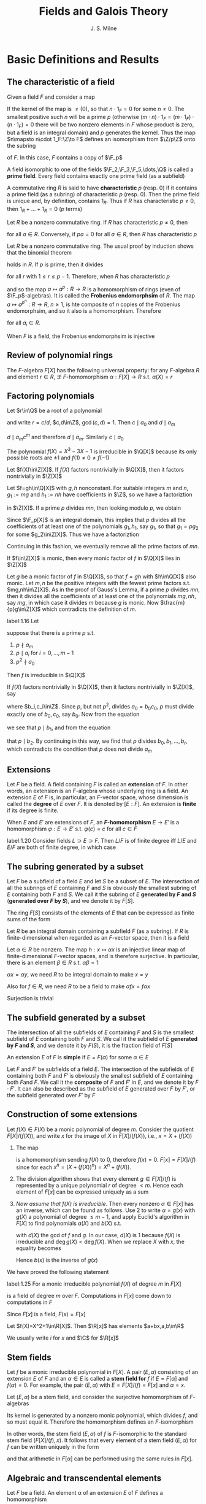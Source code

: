 #+TITLE: Fields and Galois Theory

#+AUTHOR: J. S. Milne
#+EXPORT_FILE_NAME: ../latex/FieldsAndGaloisTheory/FieldsAndGaloisTheory.tex
#+LATEX_HEADER: \graphicspath{{../../books/}}
#+LATEX_HEADER: \input{../preamble.tex}
#+LATEX_HEADER: \makeindex
* Basic Definitions and Results
** The characteristic of a field
    Given a field \(F\) and consider a map
    \begin{equation*}
    \Z\to F,\quad n\mapsto n\cdot 1_F
    \end{equation*}
    If the kernel of the map is \(\neq (0)\), so that \(n\cdot 1_F=0\) for some \(n\neq 0\). The smallest
    positive such \(n\) will be a prime \(p\) (otherwise \((m\cdot n)\cdot 1_F=(m\cdot 1_F)\cdot (n\cdot 1_F)=0\) there
    will be two nonzero elements in \(F\) whose product is zero, but a field is an integral domain)
    and \(p\) generates the kernel. Thus the map \(n\mapsto n\cdot 1_F:\Z\to F\) defines an isomorphism
    from \(\Z/p\Z\) onto the subring
    \begin{equation*}
    \{m\cdot 1_F\mid m\in\Z\}
    \end{equation*}
    of \(F\). In this case, \(F\) contains a copy of \(\F_p\)

    A field isomorphic to one of the fields \(\F_2,\F_3,\F_5,\dots,\Q\) is called a *prime field*. Every field
    contains exactly one prime field (as a subfield)

    A commutative ring \(R\) is said to have *characteristic* \(p\) (resp. 0) if it contains a prime
    field (as a subring) of characteristic \(p\) (resp. 0). Then the prime field is unique and, by
    definition, contains \(1_R\). Thus if \(R\) has characteristic \(p\neq 0\), then \(1_R+\dots+1_R=0\)
    (\(p\) terms)

    Let \(R\) be a nonzero commutative ring. If \(R\) has characteristic \(p\neq 0\), then
    \begin{equation*}
    pa:=\underbrace{a+\dots+a}_{p\text{ terms}}=\underbrace{(1_R+\dots+1_R)}_{p\text{ terms}}a=0a=0
    \end{equation*}
    for all \(a\in R\). Conversely, if \(pa=0\) for all \(a\in R\), then \(R\) has characteristic \(p\)

    Let \(R\) be a nonzero commutative ring. The usual proof by induction shows that the binomial
    theorem
    \begin{equation*}
    (a+b)^m=a^m+\binom{m}{1}a^{m-1}b+\binom{m}{2}a^{m-2}b^2+\dots+b^m
    \end{equation*}
    holds in \(R\). If \(p\) is prime, then it divides
    \begin{equation*}
    \binom{p}{r}:=\frac{p!}{r!(p-r)!}
    \end{equation*}
    for all \(r\) with \(1\le r\le p-1\). Therefore, when \(R\) has characteristic \(p\)
    \begin{equation*}
    (a+b)^p=a^p+b^p\quad\text{ for all }a,b\in R
    \end{equation*}
    and so the map \(a\mapsto a^p:R\to R\) is a homomorphism of rings (even of \(\F_p\)-algebras). It is
    called the *Frobenius endomorphsim* of \(R\). The map \(a\mapsto a^{p^n}:R\to R\), \(n\ge 1\), is hte
    composite of \(n\) copies of the Frobenius endomorphsim, and so it also is a homomorphism.
    Therefore
    \begin{equation*}
    (a_1,\dots,a_m)^{p^n}=a_1^{p^n}+\dots+a_m^{p^n}
    \end{equation*}
    for all \(a_i\in R\).

    When \(F\) is a field, the Frobenius endomorphsim is injective
** Review of polynomial rings
    The \(F\)-algebra \(F[X]\) has the following universal property: for any \(F\)-algebra \(R\) and
    element \(r\in R\), \(\exists!\) \(F\)-homomorphism \(\alpha:F[X]\to R\) s.t. \(\alpha(X)=r\)
** Factoring polynomials
    #+ATTR_LATEX: :options []
    #+BEGIN_proposition
    Let \(r\in\Q\) be a root of a polynomial
    \begin{equation*}
    a_mX^m+a_{m-1}X^{m-1}+\dots+a_0,\quad a_i\in\Z
    \end{equation*}
    and write \(r=c/d\), \(c,d\in\Z\), \(\gcd(c,d)=1\). Then \(c\mid a_0\) and \(d\mid a_m\)
    #+END_proposition

    #+BEGIN_proof
    \begin{equation*}
    a_mc^m+a_{m-1}c^{m-1}d+\dots+a_0d^m=0
    \end{equation*}
    \(d\mid a_mc^m\) and therefore \(d\mid a_m\). Similarly \(c\mid a_0\)
    #+END_proof

    #+ATTR_LATEX: :options []
    #+BEGIN_examplle
    The polynomial \(f(X)=X^3-3X-1\) is irreducible in \(\Q[X]\) because its only possible roots
    are \(\pm 1\) and \(f(1)\neq 0\neq f(-1)\)
    #+END_examplle

    #+ATTR_LATEX: :options [Gauss's Lemma]
    #+BEGIN_proposition
    Let \(f(X)\in\Z[X]\). If \(f(X)\) factors nontrivially in \(\Q[X]\), then it factors nontrivially in \(\Z[X]\)
    #+END_proposition

    #+BEGIN_proof
    Let \(f=gh\in\Q[X]\) with \(g,h\) nonconstant. For suitable integers \(m\) and \(n\), \(g_1:=mg\)
    and \(h_1:=nh\) have coefficients in \(\Z\), so we have a factoriztion
    \begin{equation*}
    mnf=g_1\cdot h_1
    \end{equation*}
    in \(\Z[X]\). If a prime \(p\) divides \(mn\), then looking modulo \(p\), we obtain
    \begin{equation*}
    0=\bbar{g_1}\cdot\bbar{h_1}\in\F_p[X]
    \end{equation*}
    Since \(\F_p[X]\) is an integral domain, this implies that \(p\) divides all the coefficients of
    at least one of the polynomials \(g_1,h_1\), say \(g_1\), so that \(g_1=pg_2\) for some \(g_2\in\Z[X]\).
    Thus we have a factoriztion
    \begin{equation*}
    (mn/p)f=g_2\cdot h_1\in\Z[X]
    \end{equation*}
    Continuing in this fashion, we eventually remove all the prime factors of \(mn\).
    #+END_proof

    #+ATTR_LATEX: :options []
    #+BEGIN_proposition
    If \(f\in\Z[X]\) is monic, then every monic factor of \(f\) in \(\Q[X]\) lies in \(\Z[X]\)
    #+END_proposition

    #+BEGIN_proof
    Let \(g\) be a monic factor of \(f\) in \(\Q[X]\), so that \(f=gh\) with \(h\in\Q[X]\) also monic.
    Let \(m,n\) be the positive integers with the fewest prime factors s.t. \(mg,nh\in\Z[X]\). As in
    the proof of Gauss's Lemma, if a prime \(p\) divides \(mn\), then it divides all the
    coefficients of at least one of the polynomials \(mg,nh\), say \(mg\), in which case it
    divides \(m\) because \(g\) is monic. Now \(\frac{m}{p}g\in\Z[X]\) which contradicts the definition
    of \(m\).
    #+END_proof

    #+ATTR_LATEX: :options [Eisenstein's Criterion]
    #+BEGIN_proposition
    label:1.16
    Let
    \begin{equation*}
    f=a_mX^m+\dots+a_0,\quad a_i\in\Z
    \end{equation*}
    suppose that there is a prime \(p\) s.t.
    1. \(p\nmid a_m\)
    2. \(p\mid a_i\)  for \(i=0,\dots,m-1\)
    3. \(p^2\nmid a_0\)


    Then \(f\) is irreducible in \(\Q[X]\)
    #+END_proposition

    #+BEGIN_proof
    If \(f(X)\) factors nontrivially in \(\Q[X]\), then it factors nontrivially in \(\Z[X]\), say
    \begin{equation*}
    a_mX^m+\dots+a_0=(b_rX^r+\dots+b_0)(c_sX^s+\dots+c_0)
    \end{equation*}
    where \(b_i,c_i\in\Z\). Since \(p\), but not \(p^2\), divides \(a_0=b_0c_0\), \(p\) must divide
    exactly one of \(b_0,c_0\), say \(b_0\). Now from the equation
    \begin{equation*}
    a_1=b_0c_1+b_1c_0
    \end{equation*}
    we see that \(p\mid b_1\), and from the equation
    \begin{equation*}
    a_2=b_0c_2+b_1c_1+b_2c_0
    \end{equation*}
    that \(p\mid b_2\). By continuing in this way, we find that \(p\) divides \(b_0,b_1,\dots,b_r\), which
    contradicts the condition that \(p\) does not divide \(a_m\)
    #+END_proof
** Extensions
    Let \(F\) be a field. A field containing \(F\) is called an *extension* of \(F\). In other words,
    an extension is an \(F\)-algebra whose underlying ring is a field. An extension \(E\) of \(F\)
    is, in particular, an \(F\)-vector space, whose dimension is called the *degree* of \(E\)
    over \(F\). It is denoted by \([E:F]\). An extension is *finite* if its degree is finite.

    When \(E\) and \(E'\) are extensions of \(F\), an *\(F\)-homomorphism* \(E\to E'\) is a
    homomorphism \(\varphi:E\to E'\) s.t. \(\varphi(c)=c\) for all \(c\in F\)

    #+ATTR_LATEX: :options [Multiplicity of degrees]
    #+BEGIN_proposition
    label:1.20
    Consider fields \(L\supset E\supset F\). Then \(L/F\) is of finite degree iff \(L/E\) and \(E/F\) are both
    of finite degree, in which case
    \begin{equation*}
    [L:F]=[L:E][E:F]
    \end{equation*}
    #+END_proposition
** The subring generated by a subset
    Let \(F\) be a subfield of a field \(E\) and let \(S\) be a subset of \(E\). The intersection of
    all the subrings of \(E\) containing \(F\) and \(S\) is obviously the smallest subring of \(E\)
    containing both \(F\) and \(S\). We call it the subring of \(E\) *generated by \(F\) and \(S\)*
    (*generated over \(F\) by \(S\)*), and we denote it by \(F[S]\).

    #+ATTR_LATEX: :options []
    #+BEGIN_lemma
    The ring \(F[S]\) consists of the elements of \(E\) that can be expressed as finite sums of the
    form
    \begin{equation*}
    \sum a_{i_1\cdots i_n}\alpha_1^{i_1}\cdots\alpha_n^{i_n},\quad a_{i_1\cdots i_n}\in F,\quad\alpha_i\in S,\quad i_j\in\N
    \end{equation*}
    #+END_lemma

    #+ATTR_LATEX: :options []
    #+BEGIN_lemma
    Let \(R\) be an integral domain containing a subfield \(F\) (as a subring). If \(R\) is
    finite-dimensional when regarded as an \(F\)-vector space, then it is a field
    #+END_lemma

    #+BEGIN_proof
    Let \(\alpha\in R\) be nonzero. The map \(h:x\mapsto\alpha x\) is an injective linear map of
    finite-dimensional \(F\)-vector spaces, and is therefore surjective. In particular, there is an
    element \(\beta\in R\) s.t. \(\alpha\beta=1\)

    \(\alpha x=\alpha y\), we need \(R\) to be integral domain to make \(x=y\)

    Also for \(f\in R\), we need \(R\) to be a field to make \(\alpha fx=f\alpha x\)

    Surjection is trivial
    #+END_proof
** The subfield generated by a subset
    The intersection of all the subfields of \(E\) containing \(F\) and \(S\) is the smallest
    subfield of \(E\) containing both \(F\) and \(S\). We call it the subfield of \(E\) *generated
    by \(F\) and \(S\)*, and we denote it by \(F(S)\), it is the fraction field of \(F[S]\)

    An extension \(E\) of \(F\) is *simple* if \(E=F(\alpha)\) for some \(\alpha\in E\)

    Let \(F\) and \(F'\) be subfields of a field \(E\). The intersection of the subfields of \(E\)
    containing both \(F\) and \(F'\) is obviously the smallest subfield of \(E\) containing
    both \(F\)and \(F\). We call it the *composite* of \(F\) and \(F'\) in \(E\), and we denote it
    by \(F\cdot F'\). It can also be described as the subfield of \(E\) generated over \(F\) by \(F'\),
    or the subfield generated over \(F'\) by \(F\)
    \begin{equation*}
    F(F')=F\cdot F'=F'(F)
    \end{equation*}
** Construction of some extensions
    Let \(f(X)\in F(X)\) be a monic polynomial of degree \(m\). Consider the quotient \(F[X]/(f(X))\),
    and write \(x\) for the image of \(X\) in \(F[X]/(f(X))\), i.e., \(x=X+(f(X))\)
    1. The map
       \begin{equation*}
       P(X)\mapsto P(x):F[X]\to F[x]
       \end{equation*}
       is a homomorphism sending \(f(X)\) to 0, therefore \(f(x)=0\).
       \(F[x]=F[X]/(f)\) since for each \(x^n=(X+(f(X))^n)=X^n+(f(X))\).
    2. The division algorithm shows that every element \(g\in F[X]/(f)\)  is represented by a unique
       polynomial \(r\) of degree \(<m\). Hence each element of \(F[x]\) can be expressed uniquely
       as a sum
       \begin{equation*}
       a_0+a_1x+\dots+a_{m-1}x^{m-1},\quad a_i\in F
       \end{equation*}
    3. /Now assume that \(f(X)\) is irreducible/. Then every nonzero \(\alpha\in F[x]\) has an inverse, which
       can be found as follows. Use 2 to write \(\alpha=g(x)\) with \(g(X)\) a polynomial of
       degree \(\le m-1\), and apply Euclid's algorithm in \(F[X]\) to find polynomials \(a(X)\)
       and \(b(X)\) s.t.
       \begin{equation*}
       a(X)f(X)+b(X)g(X)=d(X)
       \end{equation*}
       with \(d(X)\) the gcd of \(f\) and \(g\). In our case, \(d(X)\) is 1 because \(f(X)\) is
       irreducible and \(\deg g(X)<\deg f(X)\). When we replace \(X\) with \(x\), the equality
       becomes
       \begin{equation*}
       b(x)g(x)=1
       \end{equation*}
       Hence \(b(x)\) is the inverse of \(g(x)\)



    We have proved the following statement
    #+ATTR_LATEX: :options []
    #+BEGIN_proposition
    label:1.25
    For a monic irreducible polynomial \(f(X)\) of degree \(m\) in \(F[X]\)
    \begin{equation*}
    F[x]:=F[X]/(f(X))
    \end{equation*}
    is a field of degree \(m\) over \(F\). Computations in \(F[x]\) come down to computations
    in \(F\)
    #+END_proposition

    Since \(F[x]\) is a field, \(F(x)=F[x]\)


    #+ATTR_LATEX: :options []
    #+BEGIN_examplle
    Let \(f(X)=X^2+1\in\R[X]\). Then \(\R[x]\) has elements \(a+bx,a,b\in\R\)

    We usually write \(i\) for \(x\) and \(\C\) for \(\R[x]\)
    #+END_examplle
** Stem fields
    Let \(f\) be a monic irreducible polynomial in \(F[X]\). A pair \((E,\alpha)\) consisting of an
    extension \(E\) of \(F\) and an \(\alpha\in E\) is called a *stem field for* \(f\) if \(E=F[\alpha]\)
    and \(f(\alpha)=0\). For example, the pair \((E,\alpha)\) with \(E=F[X]/(f)=F[x]\) and \(\alpha=x\).

    Let \((E,\alpha)\) be a stem field, and consider the surjective homomorphism of \(F\)-algebras
    \begin{equation*}
    g(X)\to g(\alpha):F[X]\to E
    \end{equation*}
    Its kernel is generated by a nonzero monic polynomial, which divides \(f\), and so must equal
    it. Therefore the homomorphism defines an \(F\)-isomorphism
    \begin{equation*}
    x\mapsto\alpha:F[x]\to E,\quad F[x]=F[X]/(f)
    \end{equation*}
    In other words, the stem field \((E,\alpha)\) of \(f\) is \(F\)-isomorphic to the standard stem field
    \((F[X]/(f),x)\). It follows that every element of a stem field \((E,\alpha)\) for \(f\) can be
    written uniquely in the form
    \begin{equation*}
    a_0+a_1\alpha+\dots+a_{m-1}\alpha^{m-1},\quad a_i\in F,\quad m=\deg(f)
    \end{equation*}
    and that arithmetic in \(F[\alpha]\) can be performed using the same rules in \(F[x]\).

** Algebraic and transcendental elements

    Let \(F\) be a field. An element \alpha of an extension \(E\) of \(F\) defines a homomorphism
    \begin{equation*}
    f(X)\mapsto f(\alpha):F[X]\to E
    \end{equation*}
    There are two possibilities:
    1. Kernel is \((0)\), so that for \(f\in F[X]\)
       \begin{equation*}
       f(\alpha)=0\Rightarrow f=0 (\text{in }F[X])
       \end{equation*}
       In this case we say that \alpha *transcendental over* \(F\). The homomorphism \(X\mapsto\alpha\) is an
       isomorphism, and it extends to an isppomorphism \(F(X)\to F(\alpha)\)
    2. The kernel \(\neq(0)\), so that \(g(\alpha)=0\) for some nonzero \(g\in F[X]\). In this case, we say
       that \alpha is *algebraic over* \(F\).  The polynomials \(g\) s.t. \(g(\alpha)=0\) form a nonzero ideal
       in \(F[X]\), which is generated by the monic polynomial \(f\) of least degree
       such \(f(\alpha)=0\). We call \(f\) the *minimal polynomial* of \alpha over \(F\).

       Note that \(F[X]/(f)\cong F[\alpha]\), since the first is a field, so is the second


    #+ATTR_LATEX: :options []
    #+BEGIN_examplle
    Let \(\alpha\in\C\) be s.t. \(\alpha^3-3\alpha-1=0\). Then \(X^3-3X-1\) is monic, irreducible in \(\Q[X]\) and  has
    \alpha as a root, and so it is the minimal polynomial of \alpha over \(\Q\). The set \(\{1,\alpha,\alpha^2\}\) is a
    basis for \(\Q[\alpha]\) over \(\Q\).
    #+END_examplle

    An extension \(E\) of \(F\) is *algebraic* (\(E\) is *algebraic over* \(F\)) if all elements
    of \(E\) are algebraic over \(F\); otherwise it is said to be *transcendental*

    #+ATTR_LATEX: :options []
    #+BEGIN_proposition
    Let \(E\supset F\) be fields. If \(E/F\) is finite, then \(E\) is algebraic and finitely generated (as
    a field) over \(F\); conversely if \(E\) is generated over \(F\) by a finite set of algebraic
    elements, then it is finite over \(F\)
    #+END_proposition

    #+BEGIN_proof
    \(\Rightarrow\). \alpha of \(E\) is transcendental over \(F\) iff \(1,\alpha,\alpha^2,\dots\) are linearly independent
    over \(F\) iff \(F[\alpha]\) is of infinite degree. Thus if \(E\) is finite over \(F\), then every
    element of \(E\) is algebraic over \(F\). If \(E\neq F\), then we can pick \(\alpha_1\in E\setminus F\) and
    compare \(E\) and \(F[\alpha_1]\). If \(E\neq F[\alpha_1]\), then there exists an \(\alpha_2\in E\setminus F[\alpha_1]\), and so on.
    Since
    \begin{equation*}
    [F[\alpha_1]:F]<[F[\alpha_1,\alpha_2]:F]<\cdots<[E:F]
    \end{equation*}
    this process terminates with \(E=F[\alpha_1,\dots,\alpha_n]\)

    \(\Leftarrow\): Let \(E=F(\alpha_1,\dots,\alpha_n)\) with \(\alpha_1,\dots,\alpha_n\) algebraic over \(F\). The extension \(F(\alpha_1)/F\)
    is finite because \(\alpha_1\) is algebraic over \(F\). And \(F(\alpha_1,\alpha_2)/F\) is finite because \(\alpha_2\) is
    algebraic over \(F\) and hence over \(F(\alpha_1)\). Thus by ref:1.20 \(F(\alpha_1,\alpha_2)\) is finite over \(F\)
    #+END_proof

    #+ATTR_LATEX: :options []
    #+BEGIN_corollary
    1. If \(E\) is algebraic over \(F\), then every subring \(R\) of \(E\) containing \(F\) is a field
    2. Consider fields \(L\supset E\supset F\). If \(L\) is algebraic over \(E\) and \(E\) is algebraic
       over \(F\), then \(L\) is algebraic over \(F\)
    #+END_corollary

    #+BEGIN_proof
    1. If \(\alpha\in R\), then \(F[\alpha]\subset R\). But \(F[\alpha]\) is a field because \alpha is algebraic, and so \(R\)
       contains \(\alpha^{-1}\)
    2. By assumption, every \(\alpha\in L\) is a root of a monic polynomial
       \begin{equation*}
       X^m+a_{m-1}X^{m-1}+\dots+a_0\in E[X]
       \end{equation*}
       Each of the extensions
       \begin{equation*}
       F[a_0,\dots,a_{m-1},\alpha]\supset F[a_0,\dots,a_{m-1}]\supset\dots\supset F
       \end{equation*}
       is finite. Therefore \(F[a_0,\dots,a_{m-1},\alpha]\) is finite over \(F\), which implies that \alpha is
       algebraic over \(F\)
    #+END_proof

** Transcendental numbers
    #+ATTR_LATEX: :options []
    #+BEGIN_proposition
    The set of algebraic numbers is countable
    #+END_proposition

    #+ATTR_LATEX: :options []
    #+BEGIN_theorem
    The number \(\alpha=\sum\frac{1}{2^{n!}}\) is transcendental
    #+END_theorem

** Constructions with straight-edge and compass
    A real number (length) is *constructible* if it can be constructed by forming successive intersections of
    * lines drawn through two points already constructed
    * circles with center a point already constructed and radius a constructed length


    This led them to three famous questions: is it possible to
    duplicate the cube, trisect an angle, or square the circle by straight-edge and compass
    constructions? We’ll see that the answer to all three is negative.

    Let \(F\) be a subfield of \(\R\). For a positive \(a\in F\), The *\(F\)-plane* is \(F\times F\subset\R\times\R\)

    An *\(F\)-line* is a line in \(\R\times\R\) through two points in the \(F\)-plane. These are the lines
    given by equations
    \begin{equation*}
    ax+by+c=0,\quad a,b,c\in F
    \end{equation*}
    An *\(F\)-circle* is a circle in \(\R\times\R\) with center an \(F\)-point and radius an element
    of \(F\). These are the circles given by the equations
    \begin{equation*}
    (x-a)^2+(y-b)^2=c^2,\quad a,b,c\in F
    \end{equation*}

    #+ATTR_LATEX: :options []
    #+BEGIN_lemma
    Let \(L\neq L'\) be \(F\)-lines, and let \(C\neq C'\) be \(F\)-circles
    1. \(L\cap L'=\emptyset\) or consists of a single \(F\)-point
    2. \(L\cap C=\emptyset\) or consists of one or two points in the \(F[\sqrt{e}]\)-plane, some \(e\in F\), \(e>0\)
    3. \(C\cap C'=\emptyset\) or consists of one or two poitns in the \(F[\sqrt{e}]\)-plane, some \(e\in F\), \(e>0\)
    #+END_lemma

    #+ATTR_LATEX: :options []
    #+BEGIN_lemma
    1. If \(c\) and \(d\) are constructive, then so also are \(c+d,-c,cd\)
       and \(\frac{c}{d}\), \(d\neq 0\)
    2. If \(c>0\) is constructible, then so is \(\sqrt{c}\)
    #+END_lemma

    #+BEGIN_proof
    First show that it is possible to construct a line perpendicular to a given line through a given
    point ([[https://qb.zuoyebang.com/xfe-question/question/ccd48609d90b8dd2e9aef5b5abaf3fe2.html][link]]), and then a line parallel to a given line through a given point ([[https://zhidao.baidu.com/question/239781112?from=&ssid=&uid=bd_1458321853_37&pu=sz%40224_240%2Cos%40&fr=solved&step=22&bd_page_type=1&init=middle][link]]). Hence it is
    possible to construct a triangle similar to a given one on a side with given length.


    \(\sqrt{c}\) [[https://zhidao.baidu.com/question/553468349.html][link]]
    #+END_proof

    #+ATTR_LATEX: :options []
    #+BEGIN_theorem
    1. The set of constructible numbers is a field
    2. A number \alpha is constructible iff it is contained in a subfield of \(\R\) of the form
       \begin{equation*}
       \Q[\sqrt{a_1},\dots,\sqrt{a_r}],\quad a_i\in\Q[\sqrt{a_1},\dots,\sqrt{a_{i-1}}],\quad a_i>0
       \end{equation*}
    #+END_theorem

    #+ATTR_LATEX: :options []
    #+BEGIN_corollary
    If \alpha is constructible, then \alpha is algebraic over \(\Q\), and \([\Q[\alpha]:\Q]\) is a power of 2
    #+END_corollary

    #+BEGIN_proof
    \([\Q[\alpha]:\Q]\) divides \([\Q[\sqrt{a_1}]\dots[\sqrt{a_r}]:\Q]\) and \([\Q[\sqrt{a_1},\dots,\sqrt{a_r}]:\Q]\) is a
    power of 2
    #+END_proof

    #+ATTR_LATEX: :options []
    #+BEGIN_corollary
    It is impossible to duplicate the cube by straight-edge and compass constructions
    #+END_corollary

    #+BEGIN_proof
    This requires constructing the real root of the polynomial \(X^3-2\). But this polynomial is
    irreducible and \([\Q[\sqrt[3]{2}]:\Q]=3\)
    #+END_proof

    #+ATTR_LATEX: :options []
    #+BEGIN_corollary
    In general, it is impossible to trisect an angle by straight-edge and compass constructions
    #+END_corollary

    #+BEGIN_proof
    Knowing an angle is equivalent to knowing the cosine of the angle. Therefore, to trisect \(3\alpha\),
    we have to construct a solution to
    \begin{equation*}
    \cos3\alpha=4\cos^3\alpha-3\cos\alpha
    \end{equation*}
    For example take \(3\alpha=\ang{60}\). As \(\cos\ang{60}=0.5\), we have to solve \(8x^3-6x-1=0\),
    which is irreducible, and so \([\Q[\alpha]:\Q]=3\)
    #+END_proof

    #+ATTR_LATEX: :options []
    #+BEGIN_corollary
    It is impossible to square the circle by straight-edge and compass constructions
    #+END_corollary

    #+BEGIN_proof
    A square with the same area as a circle of radius \(r\) has side \(\sqrt{\pi}r\). Since \pi is
    transcendental, so also is \(\sqrt{\pi}\)
    #+END_proof

    \(X^p-1=(X-1)(X^{p-1}+X^{p-2}+\dots+1)\)

    #+ATTR_LATEX: :options []
    #+BEGIN_lemma
    If \(p\) is prime, then \(X^{p-1}+\cdots+1\) is irreducible; hence \(\Q[e^{2\pi i/p}]\) has
    degree \(p-1\) over \(\Q\)
    #+END_lemma

    #+BEGIN_proof
    Let \(f(X)=(X^p-1)/(X-1)=X^{p-1}+\dots+1\); then
    \begin{equation*}
    f(X+1)=\frac{(X+1)^p-1}{X}=X^{p-1}+\dots+a_iX^i+\dots+p
    \end{equation*}
    with \(a_i=\binom{p}{i+1}\)

    \(p\mid a_i\) for \(i=1,\dots,p-2\), and so \(f(X+1)\) is irreducible by Eisenstein's criterion
    ref:1.16. This implies that \(f(X)\) is irreducible
    #+END_proof

** Algebraically closed fields
    Let \(F\) be a field. A polynomial is said to *split* in \(F[X]\) if it is a product of
    polynomials of degree at most 1 in \(F[X]\)

    #+ATTR_LATEX: :options []
    #+BEGIN_proposition
    label:1.42
    For a field \Omega, TFAE
    1. Every nonconstant polynomial in \(\Omega[X]\) splits in \(\Omega[X]\)
    2. Every nonconstant polynomial in \(\Omega[X]\) has at least one root in \Omega
    3. The irreducible polynomials in \(\Omega[X]\) are those of degree 1
    4. Every field of finite degree over \Omega equals \Omega
    #+END_proposition

    #+BEGIN_proof
    \(3\to 4\): Let \(E\) be a finite extension of \Omega, and let \(\alpha\in E\). The minimal polynomial of \alpha,
    being irreducible, has degree 1, and so \(\alpha\in\Omega\)

    \(4\to 3\): Let \(f\) be an irreducible polynomial of \Omega, then \(\Omega[X]/(f)\) is an extension of
    \Omega of degree \(\deg(f)\), and so \(\deg(f)=1\)
    #+END_proof

    #+ATTR_LATEX: :options []
    #+BEGIN_definition
    1. A field \Omega is *algebraically closed* if it satisfies the equivalent statements in Proposition ref:1.42
    2. A field \Omega is an *algebraic closure* of a subfield \(F\) if it is algebraically closed and
       algebraic over \(F\)
    #+END_definition

    #+ATTR_LATEX: :options []
    #+BEGIN_proposition
    label:1.44
    If \Omega is algebraic over \(F\) and every polynomial \(f\in F[X]\) splits in \(\Omega[X]\), then \Omega is
    algebraically closed
    #+END_proposition

    #+BEGIN_proof
    Let \(f\) be a nonconstant polynomial in \(\Omega[X]\). We know (ref:1.25) that \(f\) has a root
    \alpha in some finite extension \(\Omega'\) of \Omega. Set
    \begin{equation*}
    f=a_nX^n+\dots+a_0,\quad a_i\in\Omega
    \end{equation*}
    and consider the fields
    \begin{equation*}
    F\subset F[a_0,\dots,a_n]\subset F[a_0,\dots,a_n,\alpha]
    \end{equation*}
    Each extension generated by a finite set of algebraic elements, and hence is finite (ref:1.30)
    Therefore \alpha lies in a finite extension of \(F\) and so is algebraic over \(F\) - it is a root of
    a polynomial \(g\) with coefficients in \(F\). By assumption, \(g\) splits in \(\Omega[X]\), and so
    the root of \(g\) in \(\Omega'\) all lie in \Omega. In particular, \(\alpha\in\Omega\)
    #+END_proof

    #+ATTR_LATEX: :options []
    #+BEGIN_proposition
    Let \(\Omega\supset F\), then
    \begin{equation*}
    \{\alpha\in\Omega\mid\alpha\text{ algebraic over }F\}
    \end{equation*}
    is a field
    #+END_proposition

    #+BEGIN_proof
    If \alpha and \beta are algebraic over \(F\), then \(F[\alpha,\beta]\) is a field of finite degree over \(F\).
    Thus every element of \(F[\alpha,\beta]\) is algebraic over \(F\), in particular \(\alpha\pm\beta\), \(\alpha/\beta\)
    and \(\alpha\beta\) are algebraic over \(F\)
    #+END_proof

    The field constructed in the proposition is called the *algebraic closure of \(F\) in \(\Omega\)*

    #+ATTR_LATEX: :options []
    #+BEGIN_corollary
    \(\Omega\vDash\ACF\), for any subfield \(F\) of \Omega, the algebraic closure \(E\) of \(F\)  in \Omega is an
    algebraic closure of \(F\)
    #+END_corollary

    #+BEGIN_proof
    It is algebraic over \(F\) by definition. Every polynomial in \(F[X]\) splits in \(\Omega[X]\) and
    has its roots in \(E\), and so splits in \(E[X]\). Now apply Proposition ref:1.44
    #+END_proof

** Exercises
    1. \(f(x)=x^3-\alpha^2+\alpha+2\), \(f(x)\) is irreducible in \(\Q[x]\). Thus \(\Q[\alpha]\cong\Q[x]/(f)\), which is a
       field

       \((\alpha-1)^{-1}=-\frac{1}{3}(\alpha^2+1)\)

    2. 4

    3. ​
       1. \(f(X)-f(a)=q(X)(X-a)+r(X)\) and \(\deg r<1\), hence \(\deg r=0\)
       2. obvious
       3. obvious
    5. [@5] Let \(g\) be the irreducible factor in \(E[X]\) and let \((L,\alpha)\) be a stem field
       for \(g\) over \(E\). Then \(L=E[\alpha]\cong E/(f)\). Then \(m\mid[E[\alpha]:F]\).
       Since \(f(\alpha)=0\). \([F[\alpha]:F]=n\). Now \(n\mid[L:F]\). We deduce that \([L:F]=mn\)
       and \([L:E]=n\). But \([E[\alpha]:E]=\deg(g)\). Hence \(\deg(g)=\deg(f)\)
       \begin{center}\begin{tikzcd}
       E[\alpha]\ar[r,dash,"\le n"]\ar[d,dash]&E\ar[r,dash,"m"]&F\\
       F[\alpha]\ar[d,dash,"n"]\\
       F
       \end{tikzcd}\end{center}
    6. The polynomials \(f(X)-1\) and \(f(X)+1\) have only finitely many roots, and so there
       is \(n\in\Z\) s.t. \(f(n)\neq\pm 1\), then there is prime \(p\) s.t. \(p\mid f(n)\). Hence \(f(x)\) is
       reducible in \(\F_p[x]\)
    7. Let \(f(x)=x^3-2\), then \(R\cong\Q[x]/(f)\).




* Splitting Fields; Multiple Roots
**  Homomorphisms from simple extensions
    Let \(F\) be a field and \(E,E'\) fields containing \(F\). Recall that an \(F\)-homomorphism is
    a homomorphim \(\varphi:E\to E'\) s.t. \(\varphi(a)=a\) for all \(a\in F\). Thus an \(F\)-homomorphism \varphi maps a
    polynomial
    \begin{equation*}
    \sum a_{i_1\dots i_m}\alpha^{i_1}_1\dots\alpha_m^{i_m},\quad a_{i_1\dots i_m}\in F,\quad \alpha_i\in E
    \end{equation*}
    to
    \begin{equation*}
    \sum a_{i_1\dots i_m}\varphi(\alpha_1)^{i_1}\dots\varphi(\alpha_m)^{i_m}
    \end{equation*}
    An *\(F\)-isomorphism* is a bijective \(F\)-homomorphism

    An \(F\)-homomorphism \(E\to E'\) of fields is, in particular, an injective \(F\)-linear map
    of \(F\)-vector spaces, and so it is an \(F\)-isomorphism if \(E\) and \(E'\) have the same
    finite degree over \(F\)

    #+ATTR_LATEX: :options []
    #+BEGIN_proposition
    label:2.1
    Let \(F(\alpha)\) be a simple extension of \(F\) and \Omega a second extension of \(F\)
    1. Let \alpha be transcendental over \(F\). For every \(F\)-homomorphism \(\varphi:F(\alpha)\to\Omega\), \(\varphi(\alpha)\) is
       transcendental over \(F\), and the map \(\varphi\mapsto\varphi(\alpha)\) defines a one-to-one correspondence
       \begin{equation*}
       \{F\text{-homomorphisms } F(\alpha)\to\Omega\}\leftrightarrow\{\text{elements of $\Omega$ transcendental over }F\}
       \end{equation*}
    2. Let \alpha be algebraic over \(F\) with minimal polynomial \(f(X)\). For
       every \(F\)-homomorphism \(\varphi:F[\alpha]\to\Omega\), \(\varphi(\alpha)\) is a root of \(f(X)\) in \Omega, and the
       map \(\varphi\mapsto\varphi(\alpha)\) defines a one-to-one correspondence
       \begin{equation*}
       \{F\text{-homomorphisms }\varphi:F[\alpha]\to\Omega\}\leftrightarrow\{\text{roots of $f$ in }\Omega\}
       \end{equation*}
       In particular, the number of such maps is the number of distinct roots of \(f\) in \Omega
    #+END_proposition

    #+BEGIN_proof
    1. To say that \alpha is transcendental over \(F\) means that \(F[\alpha]\) is isomorphic to the
       polynomial ring in the symbol \alpha. Therefore for every \(\gamma\in\Omega\), there is a
       unique \(F\)-homomorphism \(\varphi:F[\alpha]\to\Omega\) s.t. \(\varphi(\alpha)=\gamma\). This \varphi extends (uniquely) to the
       field of fractions \(F(\alpha)\) iff nonzero elements of \(F[\alpha]\) are sent to nonzero elements of
       \Omega, which is the case iff \gamma is transcendental over \(F\). Thus there is a one-to-one
       correspondence between
       1. \(F(\alpha)\to\Omega\)
       2. \(\varphi:F[\alpha]\to\Omega\) s.t. \(\varphi(\alpha)\) is transcendental
       3. the transcendental elements of \Omega
    2. If \(\gamma\in\Omega\) is a root of \(f(X)\), then the map \(F[X]\to\Omega\), \(g(X)\mapsto g(\gamma)\), factor
       through \(F[X]/(f(X))\). When composed with the inverse of the canonical
       isomorphism \(F[\alpha]\to F[X]/(f(X))\), this becomes a homomorphism \(F[\alpha]\to\Omega\) sending \alpha to \gamma
    #+END_proof

    #+ATTR_LATEX: :options []
    #+BEGIN_proposition
    label:2.2
    Let \(F(\alpha)\) be a simple extension of \(F\) and \(\varphi_0:F\to\Omega\) a homomorphism from \(F\) into a
    second field \Omega
    \begin{center}\begin{tikzcd}
    F(\alpha)\ar[rr,dash]&&\Omega\\
    F\ar[u,dash]\ar[rd,dash]\ar[rr,dash]&&\varphi_0(F)\ar[ld,dash]\ar[u,dash]\\
    &F
    \end{tikzcd}\end{center}

    1. if \alpha is transcendental over \(F\), then the map \(\varphi\mapsto\varphi(\alpha)\) defines a one-to-one
       correspondence
       \begin{equation*}
       \{\text{extensions }\varphi:F(\alpha)\to\Omega\text{ of }\varphi_0\}\leftrightarrow\{\text{elements of $\Omega$ transcendental over $\varphi_0(F)$}\}
       \end{equation*}
    2. If \alpha is algebraic over \(F\), with minimal polynomial \(f(X)\), then the map \(\varphi\mapsto\varphi(\alpha)\)
       defines a one-to-one correspondence
       \begin{equation*}
       \{\text{extensions }\varphi:F[\alpha]\to\Omega\text{ of }\varphi_0\}\leftrightarrow\{\text{roots of }\varphi_0f\text{ in }\Omega\}
       \end{equation*}
    #+END_proposition
** Splitting fields
    Let \(f\) be a polynomial with coefficients in \(F\). A field \(E\supseteq F\) is said to *split* \(f\)
    if \(f\) splits in \(E[X]\), i.e.,
    \begin{equation*}
    f(X)=a\prod_{i=1}^m(X-\alpha_i),\quad\alpha_i\in E
    \end{equation*}
    If \(E\) splits \(f\) and is generated by the roots of \(f\)
    \begin{equation*}
    E=F[\alpha_1,\dots,\alpha_m]
    \end{equation*}
    then it is called a *splitting* or *root field* for \(f\)

    #+ATTR_LATEX: :options []
    #+BEGIN_proposition
    label:2.4
    Every polynomial \(f\in F[X]\) has a splitting field \(E_f\), and
    \begin{equation*}
    [E_f:F]\le(\deg f)!
    \end{equation*}
    #+END_proposition

    #+BEGIN_proof
    Let \(F_1=F[\alpha_1]\) be a stem field for some monic irreducible factor of \(f\) in \(F[X]\).
    Then \(f(\alpha_1)=0\), and we let \(F_2=F_1[\alpha_2]\) be a stem field for some monic irreducible factor
    of \(f(X)/(X-\alpha_1)\) in \(F_1[X]\). Continuing in this fashion, we arrive at a splitting
    field \(E_f\). Let \(n=\deg f\). Then \([F_1:F]=\deg g_1\le n\), \([F_2:F_1]\le n-1\), and
    so \([E_f:F]\le n!\)
    #+END_proof

    #+ATTR_LATEX: :options []
    #+BEGIN_examplle
    1. Let \(f(X)=(X^p-1)/(X-1)\in\Q[X]\), \(p\) prime. If \xi is one root of \(f\), then the remaining
       roots are \(\xi^2,\xi^3,\dots,\xi^{p-1}\), and so the splitting field of \(f\) is \(\Q[\xi]\)
    2. Let \(F\) have characteristic \(p\neq 0\), and let \(f=X^p-X-a\in F[X]\). If \alpha is one root of \(f\)
       in some extension of \(F\), then the remaining roots are \(\alpha+1,\dots,\alpha+p-1\), and so the
       splitting field of \(f\) is \(F[\alpha]\)
    3. If \alpha is one root of \(X^n-a\), then the remaining roots are all of the form \(\xi\alpha\),
       where \(\xi^n=1\). Therefore \(F[\alpha]\) is a splitting field for \(X^n-a\) iff \(F\) contains all
       the \(n\)th roots of 1. Note that if \(p\) is the characteristic of \(F\),
       then \(X^p-1=(X-1)^p\), and so \(F\) automatically contains all the \(p\)th roots of 1
    #+END_examplle

    #+ATTR_LATEX: :options []
    #+BEGIN_proposition
    label:2.7
    Let \(f\in F[X]\). Let \(E\) be the extension of \(F\) generated by the roots of \(f\) in \(E\),
    and let \Omega be an extension of \(F\) splitting \(f\)
    1. There exists an \(F\)-homomorphism \(\varphi:E\to\Omega\); the number of such homomorphisms is at
       most \(E:F\), and equals \([E:F]\) if \(f\) has distinct roots in \Omega
    2. If \(E\) and \Omega are both splitting fields for \(f\), then every \(F\)-homomorphism \(E\to\Omega\) is
       an isomorphism. In particular, any two splitting fields for \(f\) are \(F\)-isomorphic
    #+END_proposition

    #+BEGIN_proof
    We may assume that \(f\) is monic

    Let \(F,f,\Omega\) be as in the statement of the proposition, let \(L\) be a subfield of \Omega
    containing \(F\), and let \(g\) be a monic factor of \(f\) in \(L[X]\); as \(g\) divides \(f\)
    in \(\Omega[X]\), it is a product of certain number of the factors \(X-\beta_i\) of \(f\) in \(\Omega[X]\); in
    particular, we see that \(g\) splits in \Omega, and that it has distinct roots in \Omega if \(f\) does

    1. \(E=F[\alpha_1,\dots,\alpha_m]\), each \(\alpha_i\) a root of \(f(X)\) in \(E\). The minimal polynomial of \(\alpha_1\)
       is an irreducible polynomial \(f_1\) dividing \(f\). From the initial observation
       with \(L=F\), we see that \(f_1\) splits in \Omega, and that its roots are distinct if the roots
       of \(f\) are distinct. According to Proposition ref:2.1, there exists
       an \(F\)-homomorphism \(\varphi_1:F[\alpha_1]\to\Omega\) and the number of such homomorphisms is at
       most \([F[\alpha_1]:F]\), with equality holding when \(f\) has distinct roots in \Omega

       The minimal polynomial of \(\alpha_2\) over \(F[\alpha_1]\) is an irreducible factor \(f_2\) of \(f\)
       in \(F[\alpha_1][X]\). On applying the initial observation with \(L=\varphi_1F[\alpha_1]\) and \(g=\varphi_1f_2\) we see
       that \(\varphi_1f_2\) splits in \Omega. According to Proposition ref:2.2, each \(\varphi_1\) extends to a
       homomorphism \(\varphi_2:F[\alpha_1,\alpha_2]\to\Omega\), and the number of extensions is at most \([F[\alpha_1,\alpha_2]:F[\alpha_1]]\),
       with equality holding when \(f\) has distinct roots in \Omega

       On combining these statements we conclude that there exists an \(F\)-homomorphism
       \begin{equation*}
       \varphi:F[\alpha_1,\alpha_2]\to\Omega
       \end{equation*}
       and that the number of such homomorphisms is at most \([F[\alpha_1,\alpha_2]:F]\), with equality holding
       if \(f\) has distinct roots in \Omega

    2. Every \(F\)-homomorphism \(E\to\Omega\) is injective
       #+LATEX: \wu{
       if \(\alpha_1\neq\alpha_2\), then \(\alpha_1\) is not a root of \(f_2\), otherwise \(f_2\) is not minimal
       in \(F[\alpha_1][X]\). Thus \(f_2(\varphi_2\alpha_2)=0\neq f_2(\varphi_2\alpha_1)\), and so \(\varphi_2\alpha_2\neq\varphi_2\alpha_1\). Thus
       every \(F\)-homomorphism is injective.
       #+LATEX: }
        And so, if there exists such a homomorphism,
        then \([E:F]\le[\Omega:F]\). If \(E\) and \Omega are both splitting fields for \(f\), then 1 shows that
        there exist homomorphism \(E\leftrightarrows\Omega\), and so \([E:F]=[\Omega:F]\)
    #+END_proof

    #+ATTR_LATEX: :options []
    #+BEGIN_corollary
    Let \(E\) and \(L\) be extension of \(F\), with \(E\) finite over \(F\)
    1. The number of \(F\)-homomorphisms \(E\to L\) is at most \([E:F]\)
    2. There exists a finite extension \(\Omega/L\) and an \(F\)-homomorphism \(E\to\Omega\)
    #+END_corollary

    #+BEGIN_proof
    Write \(E=F[\alpha_1,\dots,\alpha_m]\), and let \(f\in F[X]\) be the product of the minimal polynomials of
    the \(\alpha_i\); thus \(E\) is generated over \(F\) by roots of \(f\). Let \(\Omega\) be a splitting field
    for \(f\) regarded as an element of \(L[X]\). The proposition shows that there exists
    an \(F\)-homomorphism \(E\to\Omega\), and the number of such homomorphisms is \(\le[E:F]\). This proves
    (2). And since an \(F\)-homomorphism \(E\to L\) can be regarded as an \(F\)-homomorphism \(E\to\Omega\),
    it also proves (1)
    #+END_proof

    #+BEGIN_remark
    1. Let \(E_1,\dots,E_m\) be finite extensions of \(F\), and let \(L\) be an extension of \(F\). From
       the corollary we see that there exists a finite extension \(L_1/L\) s.t. \(L_1\) contains an
       isomorphic image of \(E_1\); then there exists a finite extension \(L_2/L_1\) s.t. \(L_2\)
       contains an isomorphic image of \(E_2\). Finally we can find a finite extension \(\Omega/L\) s.t.
       \Omega contains an isomorphic copy of each \(E_i\)
    2.
    #+END_remark
** Multiple roots
    Even when polynomials in \(F[X]\) have no common factor in \(F[X]\), one might expect that they
    could acquire a common factor in \(\Omega[X]\) for some \(\Omega\supset F\). In fact, this doesn't happen

    #+ATTR_LATEX: :options []
    #+BEGIN_proposition
    Let \(f\) and \(g\) be polynomials in \(F[X]\), and let \Omega be an extension of \(F\). If \(r(X)\)
    is the gcd of \(f\) and \(g\) computed in \(F[X]\), then it is also the gcd of \(f\) and \(g\)
    in \(\Omega[X]\). In particular, distinct monic irreducible polynomials in \(F[X]\) do not acquire a
    common root in any extension of \(F\)
    #+END_proposition

    #+BEGIN_proof
    Let \(r_F(X)\) and \(r_\Omega(X)\) be the greatest common divisors of \(f\) and \(g\) in \(F[X]\)
    and \(\Omega[X]\) respectively. Certainly \(r_F(X)\mid r_\Omega(X)\) in \(\Omega[X]\), but Euclid's algorithm
    shows that there are polynomials \(a\) and \(b\) in \(F[X]\) s.t.
    \begin{equation*}
    a(X)f(X)+b(X)g(X)=r_F(X)
    \end{equation*}
    and so \(r_\Omega(X)\) divides \(r_F(X)\) in \(\Omega[X]\)
    #+END_proof

    The proposition allows us to speak of the gcd of \(f\) and \(g\) without reference to a field

    Let \(f\in F[X]\), then \(f\) splits into linear factors
    \begin{equation*}
    f(X)=a\prod_{i=1}^r(X-\alpha_i)^{m_i},\alpha_i\text{ distinct}, m_i\ge 1,\sum_{i=1}^rm_i=\deg(f)
    \end{equation*}
    in \(E[X]\) for some extension \(E\) of \(F\) (ref:2.4). We say that \(\alpha_i\) is a root of \(f\)
    of *multiplicity* \(m_i\) in \(E\). If \(m_i>1\), then \(\alpha_i\) is said to be a *multiple root*
    of \(f\), and otherwise it is a *simple root*

    Let \(E\) and \(E'\) be splitting fields for \(F\), and suppose
    that \(f(X)=a\prod_{i=1}^r(X-\alpha_i)^{m_i}\) in \(E[X]\) and \(f(X)=a'\prod_{i=1}^{r'}(X-\alpha_i')^{m_i'}\)
    in \(E'[X]\). Let \(\varphi:E\to E'\) be an \(F\)-isomorphism, which exists by ref:2.7
